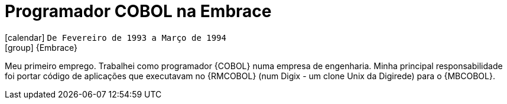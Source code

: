 [[_1993-02-cobol-programmer-at-embrace]]
= Programador COBOL na Embrace

icon:calendar[] `De Fevereiro de 1993 a Março de 1994` +
icon:group[] {Embrace}

Meu primeiro emprego.
Trabalhei como programador {COBOL} numa empresa de engenharia.
Minha principal responsabilidade foi portar código de aplicações que executavam no {RMCOBOL} (num Digix - um clone Unix da Digirede) para o {MBCOBOL}.
